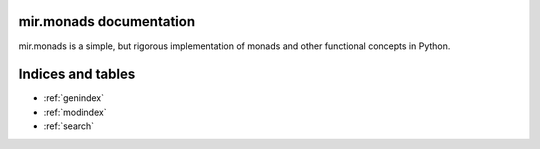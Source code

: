 mir.monads documentation
========================

mir.monads is a simple, but rigorous implementation of monads and
other functional concepts in Python.

.. module:: mir.monads.abc


Indices and tables
==================

* :ref:`genindex`
* :ref:`modindex`
* :ref:`search`


